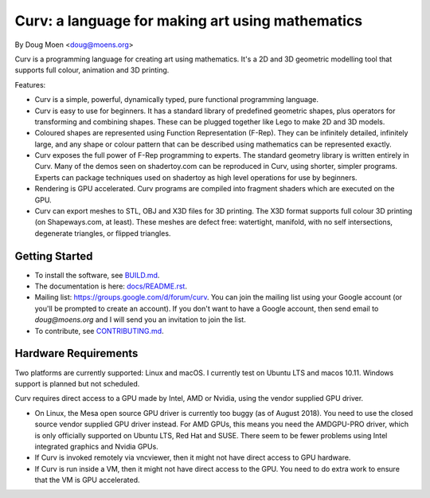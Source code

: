 =================================================
Curv: a language for making art using mathematics
=================================================

By Doug Moen <doug@moens.org>

|twistor| |shreks_donut|

.. |twistor| image:: docs/images/torus.png
.. |shreks_donut| image:: docs/images/shreks_donut.png

Curv is a programming language for creating art using mathematics.
It's a 2D and 3D geometric modelling tool that supports full colour,
animation and 3D printing.

Features:

* Curv is a simple, powerful, dynamically typed, pure functional
  programming language.
* Curv is easy to use for beginners. It has a standard library of
  predefined geometric shapes, plus operators for transforming and
  combining shapes. These can be plugged together like Lego to make 2D and 3D
  models.
* Coloured shapes are represented using Function Representation (F-Rep).
  They can be infinitely detailed, infinitely large, and any shape or colour
  pattern that can be described using mathematics can be represented exactly.
* Curv exposes the full power of F-Rep programming to experts.
  The standard geometry library is written entirely in Curv.
  Many of the demos seen on shadertoy.com can be reproduced in Curv,
  using shorter, simpler programs. Experts can package techniques used on
  shadertoy as high level operations for use by beginners.
* Rendering is GPU accelerated. Curv programs are compiled into fragment
  shaders which are executed on the GPU.
* Curv can export meshes to STL, OBJ and X3D files for 3D printing.
  The X3D format supports full colour 3D printing (on Shapeways.com, at least).
  These meshes are defect free: watertight, manifold, with no self
  intersections, degenerate triangles, or flipped triangles.

Getting Started
===============
* To install the software, see `<BUILD.md>`_.
* The documentation is here: `<docs/README.rst>`_.
* Mailing list: `<https://groups.google.com/d/forum/curv>`_.
  You can join the mailing list using your Google account (or you'll be prompted to create an account).
  If you don't want to have a Google account, then send email to `doug@moens.org`
  and I will send you an invitation to join the list.
* To contribute, see `<CONTRIBUTING.md>`_.

Hardware Requirements
=====================
Two platforms are currently supported: Linux and macOS. I currently test
on Ubuntu LTS and macos 10.11. Windows support is planned but not scheduled.

Curv requires direct access to a GPU made by Intel, AMD or Nvidia, using the
vendor supplied GPU driver.

* On Linux, the Mesa open source GPU driver is currently too buggy (as of
  August 2018). You need to use the closed source vendor supplied GPU driver
  instead. For AMD GPUs, this means you need the AMDGPU-PRO driver, which is
  only officially supported on Ubuntu LTS, Red Hat and SUSE. There seem to be
  fewer problems using Intel integrated graphics and Nvidia GPUs.
* If Curv is invoked remotely via vncviewer, then it might not have direct
  access to GPU hardware.
* If Curv is run inside a VM, then it might not have direct access to the GPU.
  You need to do extra work to ensure that the VM is GPU accelerated.

..
  In the future, the geometry engine will be rewritten for scaleability
  and performance. I anticipate you will then need a GPU that supports one of
  the following standards: OpenGL 4.3, macOS Metal, DX12 or Vulkan.
  For laptops, the cutoff will be somewhere between 2012 and 2013 as the year of
  manufacture.

